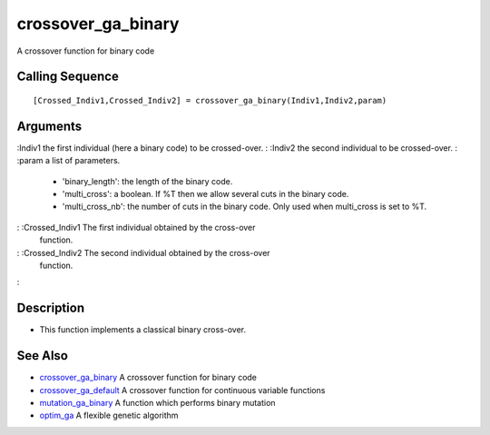 


crossover_ga_binary
===================

A crossover function for binary code



Calling Sequence
~~~~~~~~~~~~~~~~


::

    [Crossed_Indiv1,Crossed_Indiv2] = crossover_ga_binary(Indiv1,Indiv2,param)




Arguments
~~~~~~~~~

:Indiv1 the first individual (here a binary code) to be crossed-over.
: :Indiv2 the second individual to be crossed-over.
: :param a list of parameters.

    + 'binary_length': the length of the binary code.
    + 'multi_cross': a boolean. If %T then we allow several cuts in the
      binary code.
    + 'multi_cross_nb': the number of cuts in the binary code. Only used
      when multi_cross is set to %T.

: :Crossed_Indiv1 The first individual obtained by the cross-over
  function.
: :Crossed_Indiv2 The second individual obtained by the cross-over
  function.
:



Description
~~~~~~~~~~~


+ This function implements a classical binary cross-over.




See Also
~~~~~~~~


+ `crossover_ga_binary`_ A crossover function for binary code
+ `crossover_ga_default`_ A crossover function for continuous variable
  functions
+ `mutation_ga_binary`_ A function which performs binary mutation
+ `optim_ga`_ A flexible genetic algorithm


.. _crossover_ga_default: crossover_ga_default.html
.. _crossover_ga_binary: crossover_ga_binary.html
.. _mutation_ga_binary: mutation_ga_binary.html
.. _optim_ga: optim_ga.html



